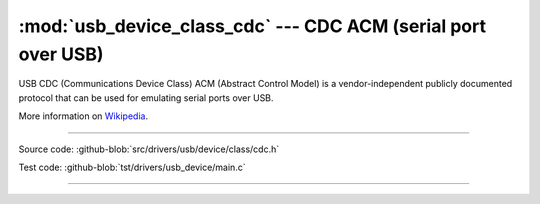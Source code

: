 :mod:`usb_device_class_cdc` --- CDC ACM (serial port over USB)
=============================================

USB CDC (Communications Device Class) ACM (Abstract Control Model) is
a vendor-independent publicly documented protocol that can be used for
emulating serial ports over USB.

More information on Wikipedia_.

----------------------------------------------

.. module:: usb_device_class_cdc
   :synopsis: CDC ACM (serial port over USB).

Source code: :github-blob:`src/drivers/usb/device/class/cdc.h`

Test code: :github-blob:`tst/drivers/usb_device/main.c`

----------------------------------------------

.. doxygenfile:: drivers/usb/device/class/cdc.h
   :project: simba

.. _Wikipedia: https://en.wikipedia.org/wiki/USB_communications_device_class
